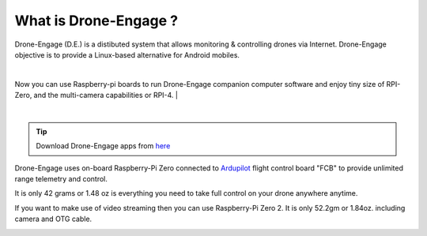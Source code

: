 .. _what-is-drone-engage:

======================
What is Drone-Engage ?
======================


Drone-Engage (D.E.) is a distibuted system that allows monitoring & controlling drones via Internet. Drone-Engage objective is to provide a Linux-based alternative for Android mobiles.


.. youtube:: https://www.youtube.com/watch?v=F9b4dXLRLjg

|
Now you can use Raspberry-pi boards to run Drone-Engage companion computer software and enjoy tiny size of RPI-Zero, and the multi-camera capabilities or RPI-4.
|

.. image:: ./images/setup1.png
        :align: center
        :alt: Drone-Engage on RPI-Zero connected to OBAL board.

|


.. tip::

      Download Drone-Engage apps from `here <https://drive.google.com/drive/folders/1wMIw5VSW4CdIxMXIFMeq0AyuZBDIfFaH?usp=sharing>`_



Drone-Engage uses on-board Raspberry-Pi Zero connected to `Ardupilot <https://ardupilot.org/>`_ flight control board "FCB" to provide unlimited range telemetry and control. 

.. image:: ./images/rpizeroweight.jpeg
        :align: center
        :alt: Drone-Engage on RPI-Zero

It is only 42 grams or 1.48 oz is everything you need to take full control on your drone anywhere anytime.


If you want to make use of video streaming then you can use Raspberry-Pi Zero 2. It is only 52.2gm or 1.84oz.
including camera and OTG cable.

.. image:: ./images/IMG_20220402_160422.jpg
        :align: center
        :alt: Drone-Engage on RPI-Zero-2 with camera









